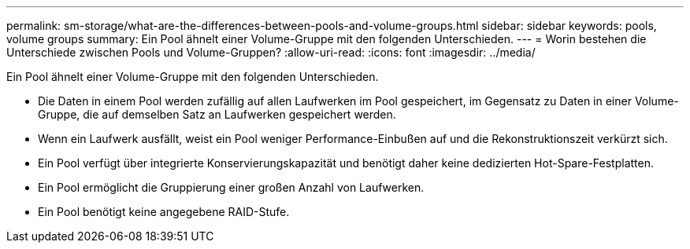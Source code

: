 ---
permalink: sm-storage/what-are-the-differences-between-pools-and-volume-groups.html 
sidebar: sidebar 
keywords: pools, volume groups 
summary: Ein Pool ähnelt einer Volume-Gruppe mit den folgenden Unterschieden. 
---
= Worin bestehen die Unterschiede zwischen Pools und Volume-Gruppen?
:allow-uri-read: 
:icons: font
:imagesdir: ../media/


[role="lead"]
Ein Pool ähnelt einer Volume-Gruppe mit den folgenden Unterschieden.

* Die Daten in einem Pool werden zufällig auf allen Laufwerken im Pool gespeichert, im Gegensatz zu Daten in einer Volume-Gruppe, die auf demselben Satz an Laufwerken gespeichert werden.
* Wenn ein Laufwerk ausfällt, weist ein Pool weniger Performance-Einbußen auf und die Rekonstruktionszeit verkürzt sich.
* Ein Pool verfügt über integrierte Konservierungskapazität und benötigt daher keine dedizierten Hot-Spare-Festplatten.
* Ein Pool ermöglicht die Gruppierung einer großen Anzahl von Laufwerken.
* Ein Pool benötigt keine angegebene RAID-Stufe.

